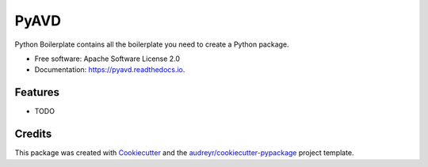 =====
PyAVD
=====


.. image:: https://img.shields.io/pypi/v/pyavd.svg
        :target: https://pypi.python.org/pypi/pyavd

.. image:: https://img.shields.io/travis/raihaan123/pyavd.svg
        :target: https://travis-ci.com/raihaan123/pyavd

.. image:: https://readthedocs.org/projects/pyavd/badge/?version=latest
        :target: https://pyavd.readthedocs.io/en/latest/?version=latest
        :alt: Documentation Status


.. image:: https://pyup.io/repos/github/raihaan123/pyavd/shield.svg
     :target: https://pyup.io/repos/github/raihaan123/pyavd/
     :alt: Updates



Python Boilerplate contains all the boilerplate you need to create a Python package.


* Free software: Apache Software License 2.0
* Documentation: https://pyavd.readthedocs.io.


Features
--------

* TODO

Credits
-------

This package was created with Cookiecutter_ and the `audreyr/cookiecutter-pypackage`_ project template.

.. _Cookiecutter: https://github.com/audreyr/cookiecutter
.. _`audreyr/cookiecutter-pypackage`: https://github.com/audreyr/cookiecutter-pypackage
